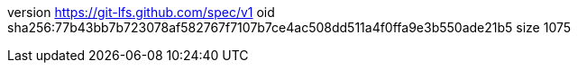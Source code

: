 version https://git-lfs.github.com/spec/v1
oid sha256:77b43bb7b723078af582767f7107b7ce4ac508dd511a4f0ffa9e3b550ade21b5
size 1075
